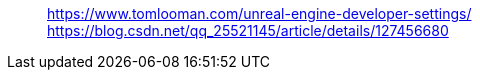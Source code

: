 
> https://www.tomlooman.com/unreal-engine-developer-settings/
> https://blog.csdn.net/qq_25521145/article/details/127456680